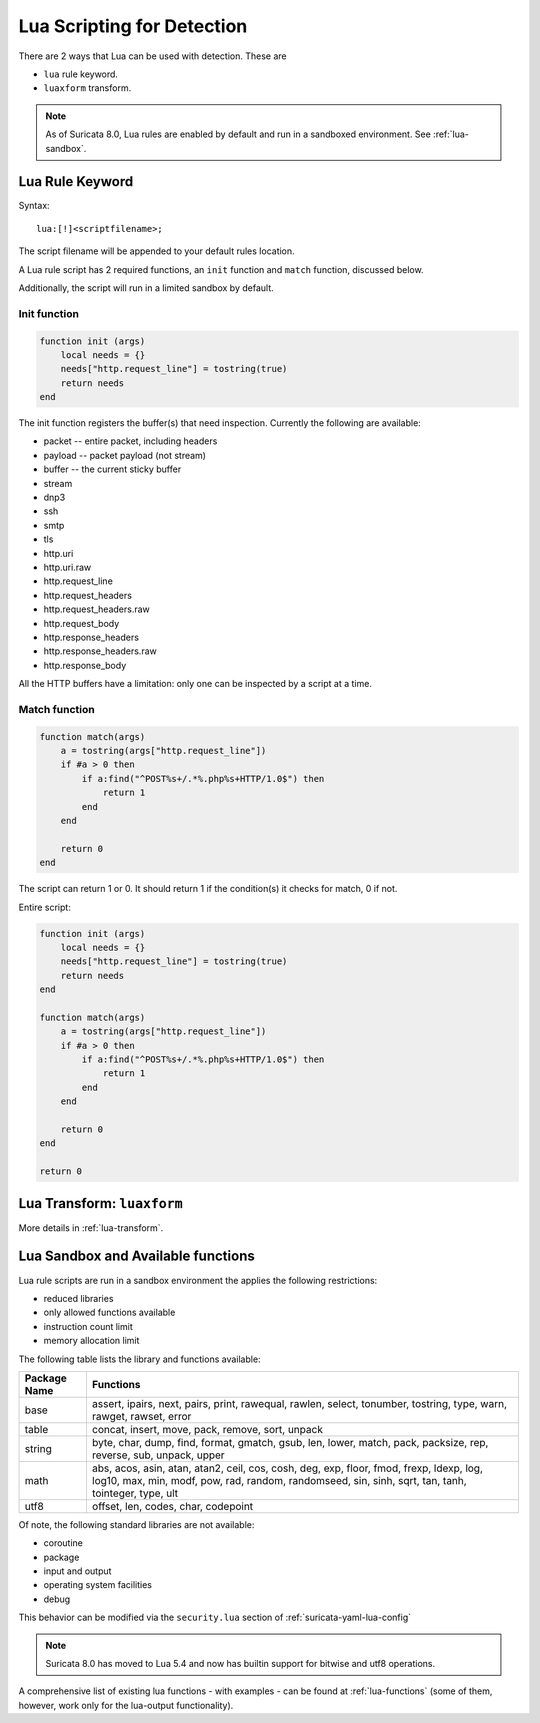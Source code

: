 .. _lua-detection:

Lua Scripting for Detection
===========================

There are 2 ways that Lua can be used with detection. These are

* ``lua`` rule keyword.
* ``luaxform`` transform.

.. note:: As of Suricata 8.0, Lua rules are enabled by default and run
          in a sandboxed environment. See :ref:`lua-sandbox`.

Lua Rule Keyword
----------------

Syntax:

::

  lua:[!]<scriptfilename>;

The script filename will be appended to your default rules location.

A Lua rule script has 2 required functions, an ``init`` function and
``match`` function, discussed below.

Additionally, the script will run in a limited sandbox by default.

Init function
^^^^^^^^^^^^^

.. code-block:: lua

  function init (args)
      local needs = {}
      needs["http.request_line"] = tostring(true)
      return needs
  end

The init function registers the buffer(s) that need
inspection. Currently the following are available:

* packet -- entire packet, including headers
* payload -- packet payload (not stream)
* buffer -- the current sticky buffer
* stream
* dnp3
* ssh
* smtp
* tls
* http.uri
* http.uri.raw
* http.request_line
* http.request_headers
* http.request_headers.raw
* http.request_body
* http.response_headers
* http.response_headers.raw
* http.response_body

All the HTTP buffers have a limitation: only one can be inspected by a
script at a time.

Match function
^^^^^^^^^^^^^^

.. code-block:: lua

  function match(args)
      a = tostring(args["http.request_line"])
      if #a > 0 then
          if a:find("^POST%s+/.*%.php%s+HTTP/1.0$") then
              return 1
          end
      end

      return 0
  end

The script can return 1 or 0. It should return 1 if the condition(s)
it checks for match, 0 if not.

Entire script:

.. code-block:: lua

  function init (args)
      local needs = {}
      needs["http.request_line"] = tostring(true)
      return needs
  end

  function match(args)
      a = tostring(args["http.request_line"])
      if #a > 0 then
          if a:find("^POST%s+/.*%.php%s+HTTP/1.0$") then
              return 1
          end
      end

      return 0
  end

  return 0

Lua Transform: ``luaxform``
---------------------------

More details in :ref:`lua-transform`.

.. _lua-sandbox:

Lua Sandbox and Available functions
-----------------------------------

Lua rule scripts are run in a sandbox environment the applies the
following restrictions:

* reduced libraries
* only allowed functions available
* instruction count limit
* memory allocation limit

The following table lists the library and functions available:

==================  =================================================================
Package Name        Functions
==================  =================================================================
base                assert, ipairs, next, pairs, print, rawequal, rawlen, select, 
                    tonumber, tostring, type, warn, rawget, rawset, error
table               concat, insert, move, pack, remove, sort, unpack
string              byte, char, dump, find, format, gmatch, gsub, len, lower, match, 
                    pack, packsize, rep, reverse, sub, unpack, upper
math                abs, acos, asin, atan, atan2, ceil, cos, cosh, deg, exp, floor, 
                    fmod, frexp, ldexp, log, log10, max, min, modf, pow, rad, random, 
                    randomseed, sin, sinh, sqrt, tan, tanh, tointeger, type, ult
utf8                offset, len, codes, char, codepoint
==================  =================================================================

Of note, the following standard libraries are not available:

* coroutine
* package
* input and output
* operating system facilities
* debug

This behavior can be modified via the ``security.lua`` section of :ref:`suricata-yaml-lua-config`

.. note:: Suricata 8.0 has moved to Lua 5.4 and now has builtin support for bitwise and utf8 operations.

A comprehensive list of existing lua functions - with examples - can
be found at :ref:`lua-functions` (some of them, however, work only for
the lua-output functionality).
